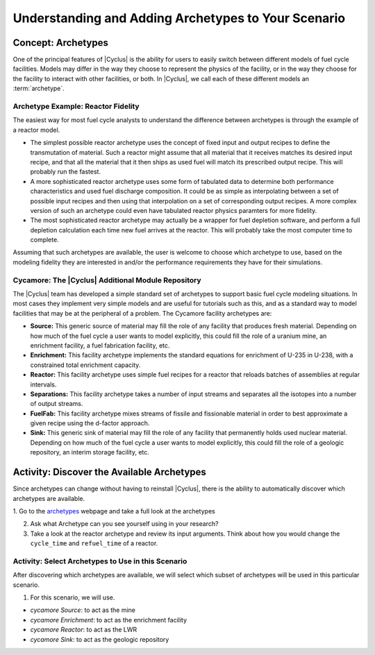 Understanding and Adding Archetypes to Your Scenario
++++++++++++++++++++++++++++++++++++++++++++++++++++

Concept: Archetypes
=========================================

One of the principal features of |Cyclus| is the ability for users to easily
switch between different models of fuel cycle facilities.  Models may differ
in the way they choose to represent the physics of the facility, or in the way
they choose for the facility to interact with other facilities, or both. In
|Cyclus|, we call each of these different models an :term:`archetype`.

Archetype Example: Reactor Fidelity
------------------------------------

The easiest way for most fuel cycle analysts to understand the difference
between archetypes is through the example of a reactor model.

* The simplest possible reactor archetype uses the concept of fixed input and
  output recipes to define the transmutation of material.  Such a reactor
  might assume that all material that it receives matches its desired input
  recipe, and that all the material that it then ships as used fuel will match
  its prescribed output recipe.  This will probably run the fastest.
* A more sophisticated reactor archetype uses some form of tabulated data to
  determine both performance characteristics and used fuel discharge
  composition.  It could be as simple as interpolating between a set of
  possible input recipes and then using that interpolation on a set of
  corresponding output recipes.  A more complex version of such an archetype
  could even have tabulated reactor physics paramters for more fidelity.
* The most sophisticated reactor archetype may actually be a wrapper for fuel
  depletion software, and perform a full depletion calculation each time new
  fuel arrives at the reactor.  This will probably take the most computer time
  to complete.

Assuming that such archetypes are available, the user is welcome to choose
which archetype to use, based on the modeling fidelity they are interested in
and/or the performance requirements they have for their simulations.

Cycamore: The |Cyclus| Additional Module Repository
----------------------------------------------------

The |Cyclus| team has developed a simple standard set of archetypes to support
basic fuel cycle modeling situations.  In most cases they implement very
simple models and are useful for tutorials such as this, and as a standard way
to model facilities that may be at the peripheral of a problem.  The Cycamore
facility archetypes are:

* **Source:** This generic source of material may fill the role of any
  facility that produces fresh material.  Depending on how much of the fuel
  cycle a user wants to model explicitly, this could fill the role of a uranium
  mine, an enrichment facility, a fuel fabrication facility, etc.
* **Enrichment:** This facility archetype implements the standard equations for
  enrichment of U-235 in U-238, with a constrained total enrichment capacity.
* **Reactor:** This facility archetype uses simple fuel recipes for a reactor
  that reloads batches of assemblies at regular intervals.
* **Separations:** This facility archetype takes a number of input streams and
  separates all the isotopes into a number of output streams.
* **FuelFab:** This facility archetype mixes streams of fissile and
  fissionable material in order to best approximate a given recipe using the
  d-factor approach.
* **Sink:** This generic sink of material may fill the role of any facility
  that permanently holds used nuclear material.  Depending on how much of the
  fuel cycle a user wants to model explicitly, this could fill the role of a
  geologic repository, an interim storage facility, etc.


Activity: Discover the Available Archetypes
===========================================

Since archetypes can change without having to reinstall |Cyclus|, there is
the ability to automatically discover which archetypes are available.

1. Go to the `archetypes
<http://fuelcycle.org/user/cycamoreagents.html?highlight=source#cycamore-source webpage>`_ webpage and take a full look at the archetypes

2. Ask what Archetype can you see yourself using in your research?

3. Take a look at the reactor archetype and review its input arguments. Think about how you would change the ``cycle_time`` and ``refuel_time`` of a reactor.

Activity: Select Archetypes to Use in this Scenario
------------------------------------------------------

After discovering which archetypes are available, we will select which
subset of archetypes will be used in this particular scenario.

1. For this scenario, we will use.

* *cycamore Source*: to act as the mine
* *cycamore Enrichment*: to act as the enrichment facility
* *cycamore Reactor*: to act as the LWR
* *cycamore Sink*: to act as the geologic repository
